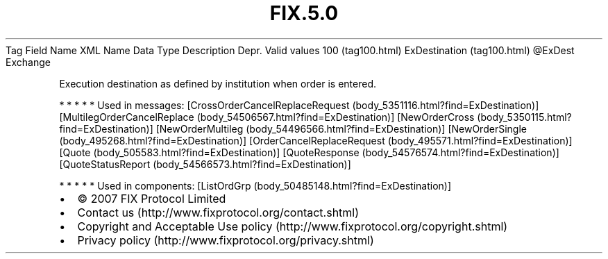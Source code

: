.TH FIX.5.0 "" "" "Tag #100"
Tag
Field Name
XML Name
Data Type
Description
Depr.
Valid values
100 (tag100.html)
ExDestination (tag100.html)
\@ExDest
Exchange
.PP
Execution destination as defined by institution when order is
entered.
.PP
   *   *   *   *   *
Used in messages:
[CrossOrderCancelReplaceRequest (body_5351116.html?find=ExDestination)]
[MultilegOrderCancelReplace (body_54506567.html?find=ExDestination)]
[NewOrderCross (body_5350115.html?find=ExDestination)]
[NewOrderMultileg (body_54496566.html?find=ExDestination)]
[NewOrderSingle (body_495268.html?find=ExDestination)]
[OrderCancelReplaceRequest (body_495571.html?find=ExDestination)]
[Quote (body_505583.html?find=ExDestination)]
[QuoteResponse (body_54576574.html?find=ExDestination)]
[QuoteStatusReport (body_54566573.html?find=ExDestination)]
.PP
   *   *   *   *   *
Used in components:
[ListOrdGrp (body_50485148.html?find=ExDestination)]

.PD 0
.P
.PD

.PP
.PP
.IP \[bu] 2
© 2007 FIX Protocol Limited
.IP \[bu] 2
Contact us (http://www.fixprotocol.org/contact.shtml)
.IP \[bu] 2
Copyright and Acceptable Use policy (http://www.fixprotocol.org/copyright.shtml)
.IP \[bu] 2
Privacy policy (http://www.fixprotocol.org/privacy.shtml)
